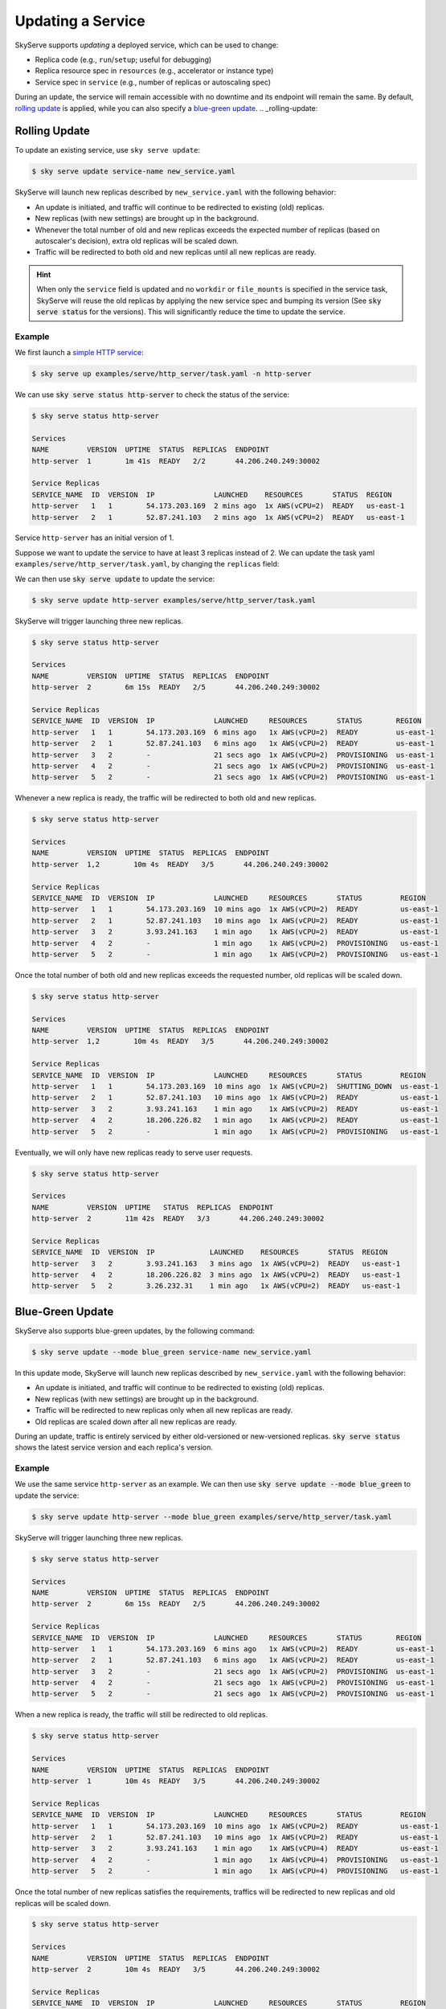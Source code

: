 .. _serve-update:

Updating a Service
==================

SkyServe supports *updating* a deployed service, which can be used to change:

* Replica code (e.g., ``run``/``setup``; useful for debugging)
* Replica resource spec in ``resources`` (e.g., accelerator or instance type)
* Service spec in ``service`` (e.g., number of replicas or autoscaling spec)

During an update, the service will remain accessible with no downtime and its
endpoint will remain the same. By default, `rolling update <rolling-update>`__
is applied, while you can also specify a `blue-green update <blue-green-update>`__.
.. _rolling-update:

Rolling Update
---------------

To update an existing service, use ``sky serve update``:

.. code-block:: console

    $ sky serve update service-name new_service.yaml

SkyServe will launch new replicas described by ``new_service.yaml`` with the following behavior:

* An update is initiated, and traffic will continue to be redirected to existing (old) replicas.
* New replicas (with new settings) are brought up in the background.
* Whenever the total number of old and new replicas exceeds the expected number of replicas (based on autoscaler's decision), extra old replicas will be scaled down.
* Traffic will be redirected to both old and new replicas until all new replicas are ready.

.. hint::

  When only the ``service`` field is updated and no ``workdir`` or ``file_mounts`` is specified in the service task, SkyServe will reuse the old replicas
  by applying the new service spec and bumping its version (See :code:`sky serve status` for the versions). This will significantly reduce the time to
  update the service.

Example
~~~~~~~~

We first launch a `simple HTTP service <https://github.com/skypilot-org/skypilot/blob/master/examples/serve/http_server/task.yaml>`_:

.. code-block:: console

    $ sky serve up examples/serve/http_server/task.yaml -n http-server

We can use :code:`sky serve status http-server` to check the status of the service:

.. code-block:: console

    $ sky serve status http-server

    Services
    NAME         VERSION  UPTIME  STATUS  REPLICAS  ENDPOINT
    http-server  1        1m 41s  READY   2/2       44.206.240.249:30002

    Service Replicas
    SERVICE_NAME  ID  VERSION  IP              LAUNCHED    RESOURCES       STATUS  REGION
    http-server   1   1        54.173.203.169  2 mins ago  1x AWS(vCPU=2)  READY   us-east-1
    http-server   2   1        52.87.241.103   2 mins ago  1x AWS(vCPU=2)  READY   us-east-1

Service ``http-server`` has an initial version of 1.

Suppose we want to update the service to have at least 3 replicas instead of 2. We can update
the task yaml ``examples/serve/http_server/task.yaml``, by changing the ``replicas``
field:

.. code-block:: yaml
    :emphasize-lines: 10

    # examples/serve/http_server/task.yaml
    service:
      readiness_probe:
        path: /health
        initial_delay_seconds: 20
      replicas: 3

    resources:
      ports: 8081
      cpus: 2+

    workdir: examples/serve/http_server

    run: python3 server.py

We can then use :code:`sky serve update` to update the service:

.. code-block:: console

    $ sky serve update http-server examples/serve/http_server/task.yaml

SkyServe will trigger launching three new replicas.

.. code-block:: console

    $ sky serve status http-server

    Services
    NAME         VERSION  UPTIME  STATUS  REPLICAS  ENDPOINT
    http-server  2        6m 15s  READY   2/5       44.206.240.249:30002

    Service Replicas
    SERVICE_NAME  ID  VERSION  IP              LAUNCHED     RESOURCES       STATUS        REGION
    http-server   1   1        54.173.203.169  6 mins ago   1x AWS(vCPU=2)  READY         us-east-1
    http-server   2   1        52.87.241.103   6 mins ago   1x AWS(vCPU=2)  READY         us-east-1
    http-server   3   2        -               21 secs ago  1x AWS(vCPU=2)  PROVISIONING  us-east-1
    http-server   4   2        -               21 secs ago  1x AWS(vCPU=2)  PROVISIONING  us-east-1
    http-server   5   2        -               21 secs ago  1x AWS(vCPU=2)  PROVISIONING  us-east-1


Whenever a new replica is ready, the traffic will be redirected to both old and new replicas.

.. code-block:: console

    $ sky serve status http-server

    Services
    NAME         VERSION  UPTIME  STATUS  REPLICAS  ENDPOINT
    http-server  1,2        10m 4s  READY   3/5       44.206.240.249:30002

    Service Replicas
    SERVICE_NAME  ID  VERSION  IP              LAUNCHED     RESOURCES       STATUS         REGION
    http-server   1   1        54.173.203.169  10 mins ago  1x AWS(vCPU=2)  READY          us-east-1
    http-server   2   1        52.87.241.103   10 mins ago  1x AWS(vCPU=2)  READY          us-east-1
    http-server   3   2        3.93.241.163    1 min ago    1x AWS(vCPU=2)  READY          us-east-1
    http-server   4   2        -               1 min ago    1x AWS(vCPU=2)  PROVISIONING   us-east-1
    http-server   5   2        -               1 min ago    1x AWS(vCPU=2)  PROVISIONING   us-east-1


Once the total number of both old and new replicas exceeds the requested number, old replicas will be scaled down.

.. code-block:: console

    $ sky serve status http-server

    Services
    NAME         VERSION  UPTIME  STATUS  REPLICAS  ENDPOINT
    http-server  1,2        10m 4s  READY   3/5       44.206.240.249:30002

    Service Replicas
    SERVICE_NAME  ID  VERSION  IP              LAUNCHED     RESOURCES       STATUS         REGION
    http-server   1   1        54.173.203.169  10 mins ago  1x AWS(vCPU=2)  SHUTTING_DOWN  us-east-1
    http-server   2   1        52.87.241.103   10 mins ago  1x AWS(vCPU=2)  READY          us-east-1
    http-server   3   2        3.93.241.163    1 min ago    1x AWS(vCPU=2)  READY          us-east-1
    http-server   4   2        18.206.226.82   1 min ago    1x AWS(vCPU=2)  READY          us-east-1
    http-server   5   2        -               1 min ago    1x AWS(vCPU=2)  PROVISIONING   us-east-1

Eventually, we will only have new replicas ready to serve user requests.

.. code-block:: console

    $ sky serve status http-server

    Services
    NAME         VERSION  UPTIME   STATUS  REPLICAS  ENDPOINT
    http-server  2        11m 42s  READY   3/3       44.206.240.249:30002

    Service Replicas
    SERVICE_NAME  ID  VERSION  IP             LAUNCHED    RESOURCES       STATUS  REGION
    http-server   3   2        3.93.241.163   3 mins ago  1x AWS(vCPU=2)  READY   us-east-1
    http-server   4   2        18.206.226.82  3 mins ago  1x AWS(vCPU=2)  READY   us-east-1
    http-server   5   2        3.26.232.31    1 min ago   1x AWS(vCPU=2)  READY   us-east-1



.. _blue-green-update:

Blue-Green Update
------------------

SkyServe also supports blue-green updates, by the following command:

.. code-block:: console

    $ sky serve update --mode blue_green service-name new_service.yaml

  
In this update mode, SkyServe will launch new replicas described by ``new_service.yaml`` with the following behavior:

* An update is initiated, and traffic will continue to be redirected to existing (old) replicas.
* New replicas (with new settings) are brought up in the background.
* Traffic will be redirected to new replicas only when all new replicas are ready.
* Old replicas are scaled down after all new replicas are ready.


During an update, traffic is entirely serviced by either old-versioned or
new-versioned replicas.  :code:`sky serve status` shows the latest service
version and each replica's version.

Example
~~~~~~~

We use the same service ``http-server`` as an example. We can then use :code:`sky serve update --mode blue_green` to update the service:

.. code-block:: console

    $ sky serve update http-server --mode blue_green examples/serve/http_server/task.yaml


SkyServe will trigger launching three new replicas.

.. code-block:: console

    $ sky serve status http-server

    Services
    NAME         VERSION  UPTIME  STATUS  REPLICAS  ENDPOINT
    http-server  2        6m 15s  READY   2/5       44.206.240.249:30002

    Service Replicas
    SERVICE_NAME  ID  VERSION  IP              LAUNCHED     RESOURCES       STATUS        REGION
    http-server   1   1        54.173.203.169  6 mins ago   1x AWS(vCPU=2)  READY         us-east-1
    http-server   2   1        52.87.241.103   6 mins ago   1x AWS(vCPU=2)  READY         us-east-1
    http-server   3   2        -               21 secs ago  1x AWS(vCPU=2)  PROVISIONING  us-east-1
    http-server   4   2        -               21 secs ago  1x AWS(vCPU=2)  PROVISIONING  us-east-1
    http-server   5   2        -               21 secs ago  1x AWS(vCPU=2)  PROVISIONING  us-east-1


When a new replica is ready, the traffic will still be redirected to old replicas.

.. code-block:: console

    $ sky serve status http-server

    Services
    NAME         VERSION  UPTIME  STATUS  REPLICAS  ENDPOINT
    http-server  1        10m 4s  READY   3/5       44.206.240.249:30002

    Service Replicas
    SERVICE_NAME  ID  VERSION  IP              LAUNCHED     RESOURCES       STATUS         REGION
    http-server   1   1        54.173.203.169  10 mins ago  1x AWS(vCPU=2)  READY          us-east-1
    http-server   2   1        52.87.241.103   10 mins ago  1x AWS(vCPU=2)  READY          us-east-1
    http-server   3   2        3.93.241.163    1 min ago    1x AWS(vCPU=4)  READY          us-east-1
    http-server   4   2        -               1 min ago    1x AWS(vCPU=4)  PROVISIONING   us-east-1
    http-server   5   2        -               1 min ago    1x AWS(vCPU=4)  PROVISIONING   us-east-1


Once the total number of new replicas satisfies the requirements, traffics will be redirected to new replicas and old replicas will be scaled down.

.. code-block:: console

    $ sky serve status http-server

    Services
    NAME         VERSION  UPTIME  STATUS  REPLICAS  ENDPOINT
    http-server  2        10m 4s  READY   3/5       44.206.240.249:30002

    Service Replicas
    SERVICE_NAME  ID  VERSION  IP              LAUNCHED     RESOURCES       STATUS         REGION
    http-server   1   1        54.173.203.169  10 mins ago  1x AWS(vCPU=2)  SHUTTING_DOWN  us-east-1
    http-server   2   1        52.87.241.103   10 mins ago  1x AWS(vCPU=2)  SHUTTING_DOWN  us-east-1
    http-server   3   2        3.93.241.163    1 min ago    1x AWS(vCPU=4)  READY          us-east-1
    http-server   4   2        18.206.226.82   1 min ago    1x AWS(vCPU=4)  READY          us-east-1
    http-server   5   2        3.26.232.31     1 min ago    1x AWS(vCPU=4)  READY          us-east-1

Eventually, same as rolling update, we will only have new replicas ready to serve user requests.

.. code-block:: console

    $ sky serve status http-server

    Services
    NAME         VERSION  UPTIME   STATUS  REPLICAS  ENDPOINT
    http-server  2        11m 42s  READY   3/3       44.206.240.249:30002

    Service Replicas
    SERVICE_NAME  ID  VERSION  IP             LAUNCHED    RESOURCES       STATUS  REGION
    http-server   3   2        3.93.241.163   3 mins ago  1x AWS(vCPU=4)  READY   us-east-1
    http-server   4   2        18.206.226.82  3 mins ago  1x AWS(vCPU=4)  READY   us-east-1
    http-server   5   2        3.26.232.31    1 min ago   1x AWS(vCPU=4)  READY   us-east-1



